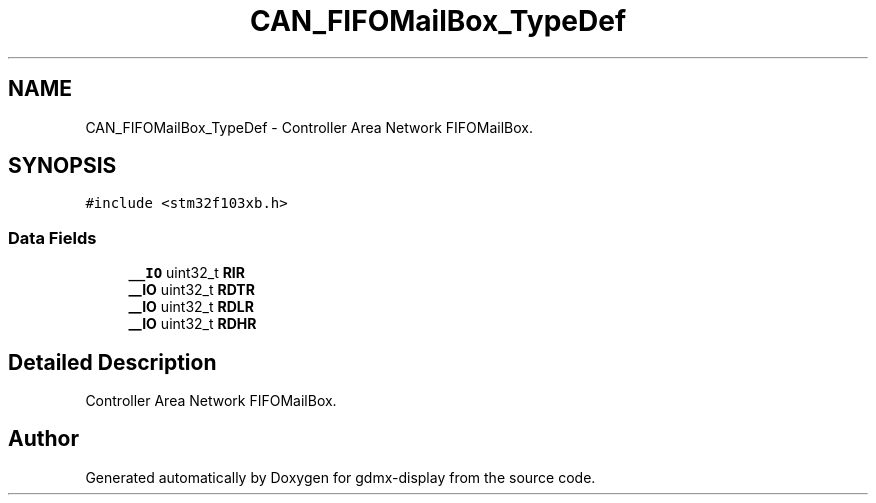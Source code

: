 .TH "CAN_FIFOMailBox_TypeDef" 3 "Mon May 24 2021" "gdmx-display" \" -*- nroff -*-
.ad l
.nh
.SH NAME
CAN_FIFOMailBox_TypeDef \- Controller Area Network FIFOMailBox\&.  

.SH SYNOPSIS
.br
.PP
.PP
\fC#include <stm32f103xb\&.h>\fP
.SS "Data Fields"

.in +1c
.ti -1c
.RI "\fB__IO\fP uint32_t \fBRIR\fP"
.br
.ti -1c
.RI "\fB__IO\fP uint32_t \fBRDTR\fP"
.br
.ti -1c
.RI "\fB__IO\fP uint32_t \fBRDLR\fP"
.br
.ti -1c
.RI "\fB__IO\fP uint32_t \fBRDHR\fP"
.br
.in -1c
.SH "Detailed Description"
.PP 
Controller Area Network FIFOMailBox\&. 

.SH "Author"
.PP 
Generated automatically by Doxygen for gdmx-display from the source code\&.
